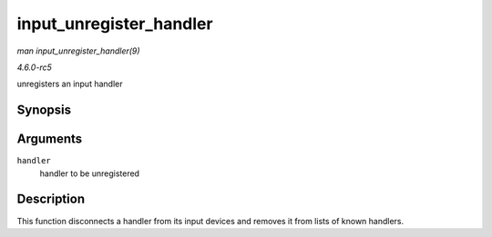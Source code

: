 .. -*- coding: utf-8; mode: rst -*-

.. _API-input-unregister-handler:

========================
input_unregister_handler
========================

*man input_unregister_handler(9)*

*4.6.0-rc5*

unregisters an input handler


Synopsis
========

.. c:function:: void input_unregister_handler( struct input_handler * handler )

Arguments
=========

``handler``
    handler to be unregistered


Description
===========

This function disconnects a handler from its input devices and removes
it from lists of known handlers.


.. ------------------------------------------------------------------------------
.. This file was automatically converted from DocBook-XML with the dbxml
.. library (https://github.com/return42/sphkerneldoc). The origin XML comes
.. from the linux kernel, refer to:
..
.. * https://github.com/torvalds/linux/tree/master/Documentation/DocBook
.. ------------------------------------------------------------------------------
